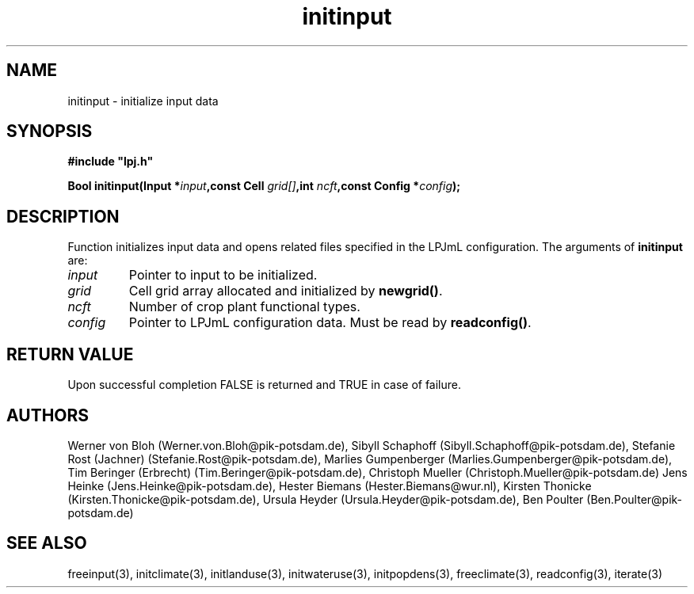 .TH initinput 3  "June 15, 2009" "version 3.5.003" "LPJmL programmers manual"
.SH NAME
initinput \- initialize input data
.SH SYNOPSIS
.nf
\fB#include "lpj.h"

Bool initinput(Input *\fIinput\fB,const Cell \fIgrid[]\fB,int \fIncft\fB,const Config *\fIconfig\fB);\fP

.fi
.SH DESCRIPTION
Function initializes input data and opens related files specified in the LPJmL configuration.
The arguments of \fBinitinput\fP are:
.TP
.I input
Pointer to input to be initialized.
.TP
.I grid
Cell grid array allocated and initialized by \fBnewgrid()\fP.
.TP
.I ncft
Number of crop plant functional types.
.TP
.I config
Pointer to LPJmL configuration data. Must be read by \fBreadconfig()\fP.
.SH RETURN VALUE
Upon successful completion FALSE is returned  and TRUE in case of failure.
.SH AUTHORS
Werner von Bloh (Werner.von.Bloh@pik-potsdam.de),
Sibyll Schaphoff (Sibyll.Schaphoff@pik-potsdam.de),
Stefanie Rost (Jachner) (Stefanie.Rost@pik-potsdam.de),
Marlies Gumpenberger (Marlies.Gumpenberger@pik-potsdam.de),
Tim Beringer (Erbrecht) (Tim.Beringer@pik-potsdam.de),
Christoph Mueller (Christoph.Mueller@pik-potsdam.de)
Jens Heinke (Jens.Heinke@pik-potsdam.de),
Hester Biemans (Hester.Biemans@wur.nl),
Kirsten Thonicke (Kirsten.Thonicke@pik-potsdam.de),
Ursula Heyder (Ursula.Heyder@pik-potsdam.de),
Ben Poulter (Ben.Poulter@pik-potsdam.de)

.SH SEE ALSO
freeinput(3), initclimate(3), initlanduse(3), initwateruse(3), initpopdens(3), freeclimate(3), readconfig(3), iterate(3) 
